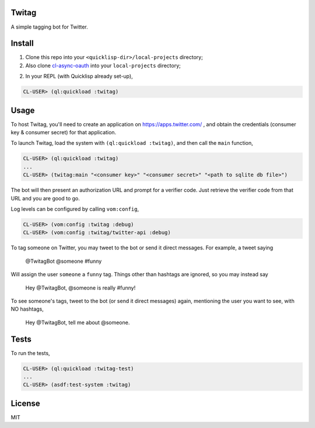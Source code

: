 ######
Twitag
######

A simple tagging bot for Twitter.

#######
Install
#######

1. Clone this repo into your ``<quicklisp-dir>/local-projects`` directory;

2. Also clone `cl-async-oauth`_ into your ``local-projects`` directory;

2. In your REPL (with Quicklisp already set-up),

.. code-block:: lisp

    CL-USER> (ql:quickload :twitag)

.. _cl-async-oauth: https://github.com/l04m33/cl-async-oauth

#####
Usage
#####

To host Twitag, you'll need to create an application on https://apps.twitter.com/ ,
and obtain the credentials (consumer key & consumer secret) for that application.

To launch Twitag, load the system with ``(ql:quickload :twitag)``, and then call
the ``main`` function,

.. code-block:: lisp

    CL-USER> (ql:quickload :twitag)
    ...
    CL-USER> (twitag:main "<consumer key>" "<consumer secret>" "<path to sqlite db file>")

The bot will then present an authorization URL and prompt for a verifier code.
Just retrieve the verifier code from that URL and you are good to go.

Log levels can be configured by calling ``vom:config``,

.. code-block:: lisp

    CL-USER> (vom:config :twitag :debug)
    CL-USER> (vom:config :twitag/twitter-api :debug)

To tag someone on Twitter, you may tweet to the bot or send it direct messages.
For example, a tweet saying

    @TwitagBot @someone #funny

Will assign the user ``someone`` a ``funny`` tag. Things other than hashtags are
ignored, so you may instead say

    Hey @TwitagBot, @someone is really #funny!

To see someone's tags, tweet to the bot (or send it direct messages) again, mentioning
the user you want to see, with NO hashtags,

    Hey @TwitagBot, tell me about @someone.

#####
Tests
#####

To run the tests,

.. code-block:: lisp

    CL-USER> (ql:quickload :twitag-test)
    ...
    CL-USER> (asdf:test-system :twitag)

#######
License
#######

MIT
